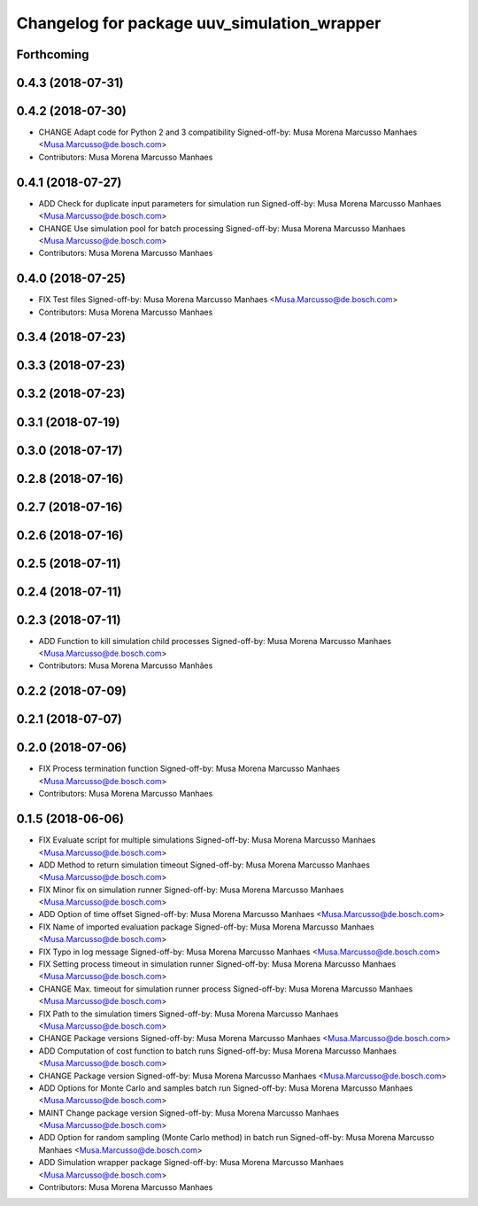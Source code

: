 ^^^^^^^^^^^^^^^^^^^^^^^^^^^^^^^^^^^^^^^^^^^^
Changelog for package uuv_simulation_wrapper
^^^^^^^^^^^^^^^^^^^^^^^^^^^^^^^^^^^^^^^^^^^^

Forthcoming
-----------

0.4.3 (2018-07-31)
------------------

0.4.2 (2018-07-30)
------------------
* CHANGE Adapt code for Python 2 and 3 compatibility
  Signed-off-by: Musa Morena Marcusso Manhaes <Musa.Marcusso@de.bosch.com>
* Contributors: Musa Morena Marcusso Manhaes

0.4.1 (2018-07-27)
------------------
* ADD Check for duplicate input parameters for simulation run
  Signed-off-by: Musa Morena Marcusso Manhaes <Musa.Marcusso@de.bosch.com>
* CHANGE Use simulation pool for batch processing
  Signed-off-by: Musa Morena Marcusso Manhaes <Musa.Marcusso@de.bosch.com>
* Contributors: Musa Morena Marcusso Manhaes

0.4.0 (2018-07-25)
------------------
* FIX Test files
  Signed-off-by: Musa Morena Marcusso Manhaes <Musa.Marcusso@de.bosch.com>
* Contributors: Musa Morena Marcusso Manhaes

0.3.4 (2018-07-23)
------------------

0.3.3 (2018-07-23)
------------------

0.3.2 (2018-07-23)
------------------

0.3.1 (2018-07-19)
------------------

0.3.0 (2018-07-17)
------------------

0.2.8 (2018-07-16)
------------------

0.2.7 (2018-07-16)
------------------

0.2.6 (2018-07-16)
------------------

0.2.5 (2018-07-11)
------------------

0.2.4 (2018-07-11)
------------------

0.2.3 (2018-07-11)
------------------
* ADD Function to kill simulation child processes
  Signed-off-by: Musa Morena Marcusso Manhaes <Musa.Marcusso@de.bosch.com>
* Contributors: Musa Morena Marcusso Manhães

0.2.2 (2018-07-09)
------------------

0.2.1 (2018-07-07)
------------------

0.2.0 (2018-07-06)
------------------
* FIX Process termination function
  Signed-off-by: Musa Morena Marcusso Manhaes <Musa.Marcusso@de.bosch.com>
* Contributors: Musa Morena Marcusso Manhaes

0.1.5 (2018-06-06)
------------------
* FIX Evaluate script for multiple simulations
  Signed-off-by: Musa Morena Marcusso Manhaes <Musa.Marcusso@de.bosch.com>
* ADD Method to return simulation timeout
  Signed-off-by: Musa Morena Marcusso Manhaes <Musa.Marcusso@de.bosch.com>
* FIX Minor fix on simulation runner
  Signed-off-by: Musa Morena Marcusso Manhaes <Musa.Marcusso@de.bosch.com>
* ADD Option of time offset
  Signed-off-by: Musa Morena Marcusso Manhaes <Musa.Marcusso@de.bosch.com>
* FIX Name of imported evaluation package
  Signed-off-by: Musa Morena Marcusso Manhaes <Musa.Marcusso@de.bosch.com>
* FIX Typo in log message
  Signed-off-by: Musa Morena Marcusso Manhaes <Musa.Marcusso@de.bosch.com>
* FIX Setting process timeout in simulation runner
  Signed-off-by: Musa Morena Marcusso Manhaes <Musa.Marcusso@de.bosch.com>
* CHANGE Max. timeout for simulation runner process
  Signed-off-by: Musa Morena Marcusso Manhaes <Musa.Marcusso@de.bosch.com>
* FIX Path to the simulation timers
  Signed-off-by: Musa Morena Marcusso Manhaes <Musa.Marcusso@de.bosch.com>
* CHANGE Package versions
  Signed-off-by: Musa Morena Marcusso Manhaes <Musa.Marcusso@de.bosch.com>
* ADD Computation of cost function to batch runs
  Signed-off-by: Musa Morena Marcusso Manhaes <Musa.Marcusso@de.bosch.com>
* CHANGE Package version
  Signed-off-by: Musa Morena Marcusso Manhaes <Musa.Marcusso@de.bosch.com>
* ADD Options for Monte Carlo and samples batch run
  Signed-off-by: Musa Morena Marcusso Manhaes <Musa.Marcusso@de.bosch.com>
* MAINT Change package version
  Signed-off-by: Musa Morena Marcusso Manhaes <Musa.Marcusso@de.bosch.com>
* ADD Option for random sampling (Monte Carlo method) in batch run
  Signed-off-by: Musa Morena Marcusso Manhaes <Musa.Marcusso@de.bosch.com>
* ADD Simulation wrapper package
  Signed-off-by: Musa Morena Marcusso Manhaes <Musa.Marcusso@de.bosch.com>
* Contributors: Musa Morena Marcusso Manhaes
